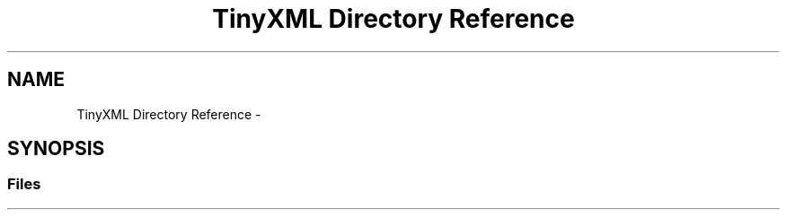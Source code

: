 .TH "TinyXML Directory Reference" 3 "Wed Apr 20 2016" "Incendie" \" -*- nroff -*-
.ad l
.nh
.SH NAME
TinyXML Directory Reference \- 
.SH SYNOPSIS
.br
.PP
.SS "Files"

.in +1c
.in -1c
